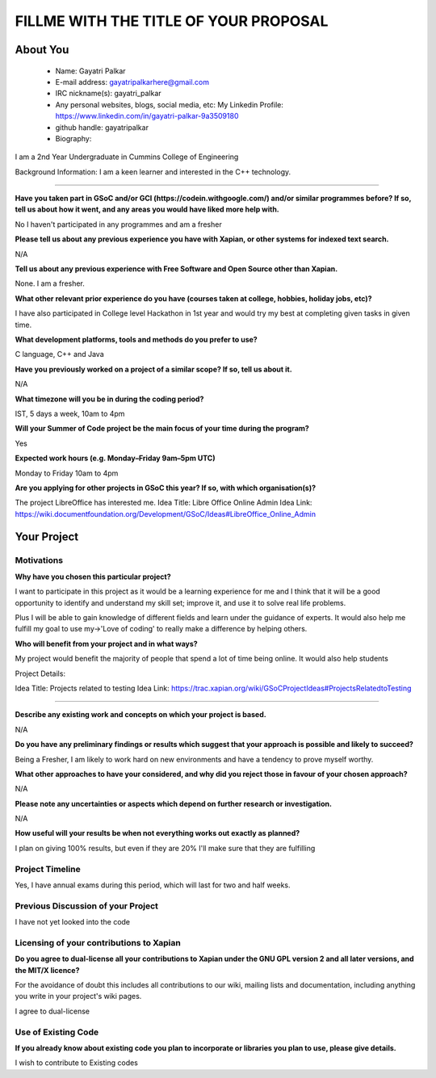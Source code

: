 .. This document is written in reStructuredText, a simple and unobstrusive
.. markup language.  For an introduction to reStructuredText see:
.. 
.. https://www.sphinx-doc.org/en/master/usage/restructuredtext/basics.html
.. 
.. Lines like this which start with `.. ` are comments which won't appear
.. in the generated output.
.. 
.. To apply for a GSoC project with Xapian, please fill in the template below.
.. Placeholder text for where you're expected to write something says "FILLME"
.. - search for this in the generated PDF to check you haven't missed anything.
.. 
.. See our GSoC Project Ideas List for some suggested project ideas:
.. https://trac.xapian.org/wiki/GSoCProjectIdeas
..
.. You are also most welcome to propose a project based on your own ideas.
.. 
.. From experience the best proposals are ones that are discussed with us and
.. improved in response to feedback.  You can share draft applications with
.. us by forking the git repository containing this file, filling in where
.. it says "FILLME", committing your changes and pushing them to your fork,
.. then opening a pull request to request us to review your draft proposal.
.. You can do this even before applications officially open.
.. 
.. IMPORTANT: Your application is only valid is you upload a PDF of your
.. proposal to the GSoC website at https://summerofcode.withgoogle.com/ - you
.. can generate a PDF of this proposal using "make pdf".  You can update the
.. PDF proposal right up to the deadline by just uploading a new file, so don't
.. leave it until the last minute to upload a version.  The deadline is
.. strictly enforced by Google, with no exceptions no matter how creative your
.. excuse.
.. 
.. If there is additional information which we haven't explicitly asked for
.. which you think is relevant, feel free to include it. For instance, since
.. work on Xapian often draws on academic research, it's important to cite
.. suitable references both to support any position you take (such as
.. 'algorithm X is considered to perform better than algorithm Y') and to show
.. which ideas underpin your project, and how you've had to develop them
.. further to make them practical for Xapian.
.. 
.. You're welcome to include diagrams or other images if you think they're
.. helpful - for how to do this see:
.. https://www.sphinx-doc.org/en/master/usage/restructuredtext/basics.html#images
.. 
.. Please take care to address all relevant questions - attention to detail
.. is important when working with computers!
.. 
.. If you have any questions, feel free to come and chat with us on IRC, or
.. send a mail to the mailing lists.  To answer a very common question, it's
.. the mentors who between them decide which proposals to accept - Google just
.. tell us HOW MANY we can accept (and they tell us that AFTER student
.. applications close).
.. 
.. Here are some useful resources if you want some tips on putting together a
.. good application:
.. 
.. "Writing a Proposal" from the GSoC Student Guide:
.. https://google.github.io/gsocguides/student/writing-a-proposal
.. 
.. "How to write a kick-ass proposal for Google Summer of Code":
.. https://teom.wordpress.com/2012/03/01/how-to-write-a-kick-ass-proposal-for-google-summer-of-code/

======================================
FILLME WITH THE TITLE OF YOUR PROPOSAL
======================================

About You
=========

 * Name: Gayatri Palkar

 * E-mail address: gayatripalkarhere@gmail.com

 * IRC nickname(s): gayatri_palkar

 * Any personal websites, blogs, social media, etc: My Linkedin Profile: https://www.linkedin.com/in/gayatri-palkar-9a3509180 

 * github handle: gayatripalkar

 * Biography:

I am a 2nd Year Undergraduate in Cummins College of Engineering

Background Information: I am a keen learner and interested in the C++ technology.

----------------------

.. The answers to these questions help us understand you better, so that we can
.. help ensure you have an appropriately scoped project and match you up with a
.. suitable mentor or mentors.  So please be honest - it's OK if you don't have
.. much experience, but it's a problem if we aren't aware of that and propose
.. an overly ambitious project.

**Have you taken part in GSoC and/or GCI (https://codein.withgoogle.com/) and/or
similar programmes before?  If so, tell us about how it went, and any areas you
would have liked more help with.**

No I haven't participated in any programmes and am a fresher

**Please tell us about any previous experience you have with Xapian, or other
systems for indexed text search.**

N/A

**Tell us about any previous experience with Free Software and Open Source
other than Xapian.**

None. I am a fresher.

**What other relevant prior experience do you have (courses taken at college,
hobbies, holiday jobs, etc)?**

I have also participated in College level Hackathon in 1st year and would try my best at completing given tasks in given time.


**What development platforms, tools and methods do you prefer to use?**

C language, C++ and Java

**Have you previously worked on a project of a similar scope?  If so, tell us
about it.**

N/A

**What timezone will you be in during the coding period?**

IST, 5 days a week, 10am to 4pm 

**Will your Summer of Code project be the main focus of your time during the
program?**

Yes

**Expected work hours (e.g. Monday–Friday 9am–5pm UTC)**

Monday to Friday 10am to 4pm

**Are you applying for other projects in GSoC this year?  If so, with which
organisation(s)?**

.. We understand students sometimes want to apply to more than one org and
.. we don't have a problem with that, but it's helpful if we're aware of it
.. so that we know how many backup choices we might need.

The project LibreOffice has interested me.
Idea Title: Libre Office Online Admin
Idea Link: https://wiki.documentfoundation.org/Development/GSoC/Ideas#LibreOffice_Online_Admin

Your Project
============

Motivations
-----------

**Why have you chosen this particular project?**

I want to participate in this project as it would be a learning experience for me and I think that it will be a good opportunity to identify and understand my skill set; improve it, and use it to solve real life problems.

Plus I will be able to gain knowledge of different fields and learn under the guidance of experts.
It would also help me fulfill my goal to use my->'Love of coding' to really make a difference by helping others.  


**Who will benefit from your project and in what ways?**

.. For example, think about the likely user-base, what they currently have to
.. do and how your project will improve things for them.

My project would benefit the majority of people that spend a lot of time being online. It would also help students

Project Details:

Idea Title: Projects related to testing
Idea Link: https://trac.xapian.org/wiki/GSoCProjectIdeas#ProjectsRelatedtoTesting

---------------

.. Please go into plenty of detail in this section.

**Describe any existing work and concepts on which your project is based.**

N/A

**Do you have any preliminary findings or results which suggest that your
approach is possible and likely to succeed?**

Being a Fresher, I am likely to work hard on new environments and have a tendency to prove myself worthy. 

**What other approaches to have your considered, and why did you reject those in
favour of your chosen approach?**

N/A

**Please note any uncertainties or aspects which depend on further research or
investigation.**

N/A

**How useful will your results be when not everything works out exactly as
planned?**

I plan on giving 100% results, but even if they are 20% I'll make sure that they are fulfilling

Project Timeline
----------------

.. We want you to think about the order you will work on your project, and
.. how long you think each part will take.  The parts should be AT MOST a
.. week long, or else you won't be able to realistically judge how long
.. they might take.  Even a week is too long really.  Try to break larger
.. tasks down into sub-tasks.
.. 
.. The timeline helps both you and us to know what you should do next, and how
.. on track you are.  Your plan certainly isn't set in stone - as you work on
.. your project, it may become clear that it is better to work on aspects in a
.. different order, or you may some things take longer than expected, and the
.. scope of the project may need to be adjusted.  If you think that's the
.. case during the project, it's better to talk to us about it sooner rather
.. than later.
.. 
.. You should strive to break your project down into a series of stages each of
.. which is in turn divided into the implementation, testing, and documenting of
.. a part of your project. What we're ideally looking for is for each stage to
.. be completed and merged in turn, so that it can be included in a future
.. release of Xapian. Even if you don't manage to achieve everything you
.. planned to, the stages you do complete are more likely to be useful if
.. you've structured your project that way. It also allows us to reliably
.. determine your progress, and should be more satisfying for you - you'll be
.. able to see that you've achieved something useful much sooner!
.. 
.. Look at the dates in the timeline:
.. https://summerofcode.withgoogle.com/how-it-works/
.. 
.. There are about 3 weeks of "community bonding" after accepted students are
.. announced.  During this time you should aim to complete any further research
.. or other issues which need to be done before you can start coding, and to
.. continue to get familiar with the code you'll be working on.  Your mentors
.. are there to help you with this.  We realise that many students have classes
.. and/or exams in this time, so we certainly aren't expecting full time work
.. on your project, but you should aim to complete preliminary work such that
.. you can actually start coding at the start of the coding period.
.. 
.. The coding period is broken into three blocks of about 4 weeks each, with
.. an evaluation after each block.  The evaluations are to help keep you on
.. track, and consist of brief evaluation forms sent to GSoC by both the
.. student and the mentor, and a chance to explicitly review how your project
.. is going with Xapian mentors.
.. 
.. If you will have other commitments during the project time (for example,
.. any university classes or exams, vacations, etc), make sure you include them
.. in your project timeline.

Yes, I have annual exams during this period, which will last for two and half weeks.

Previous Discussion of your Project
-----------------------------------

.. If you have discussed your project on our mailing lists please provide a
.. link to the discussion in the list archives.  If you've discussed it on
.. IRC, please say so (and the IRC handle you used if not the one given
.. above).

I have not yet looked into the code

Licensing of your contributions to Xapian
-----------------------------------------

**Do you agree to dual-license all your contributions to Xapian under the GNU
GPL version 2 and all later versions, and the MIT/X licence?**

For the avoidance of doubt this includes all contributions to our wiki, mailing
lists and documentation, including anything you write in your project's wiki
pages.

I agree to dual-license

.. For more details, including the rationale for this with respect to code,
.. please see the "Licensing of patches" section in the "HACKING" document:
.. https://trac.xapian.org/browser/git/xapian-core/HACKING#L1399

Use of Existing Code
--------------------

**If you already know about existing code you plan to incorporate or libraries
you plan to use, please give details.**

I wish to contribute to Existing codes

.. Code reuse is often a desirable thing, but we need to have a clear
.. provenance for the code in our repository, and to ensure any dependencies
.. don't have conflicting licenses.  So if you plan to use or end up using code
.. which you didn't write yourself as part of the project, it is very important
.. to clearly identify that code (and keep existing licensing and copyright
.. details intact), and to check with the mentors that it is OK to use.
